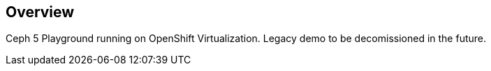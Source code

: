 == Overview

Ceph 5 Playground running on OpenShift Virtualization. Legacy demo to be decomissioned in the future.
